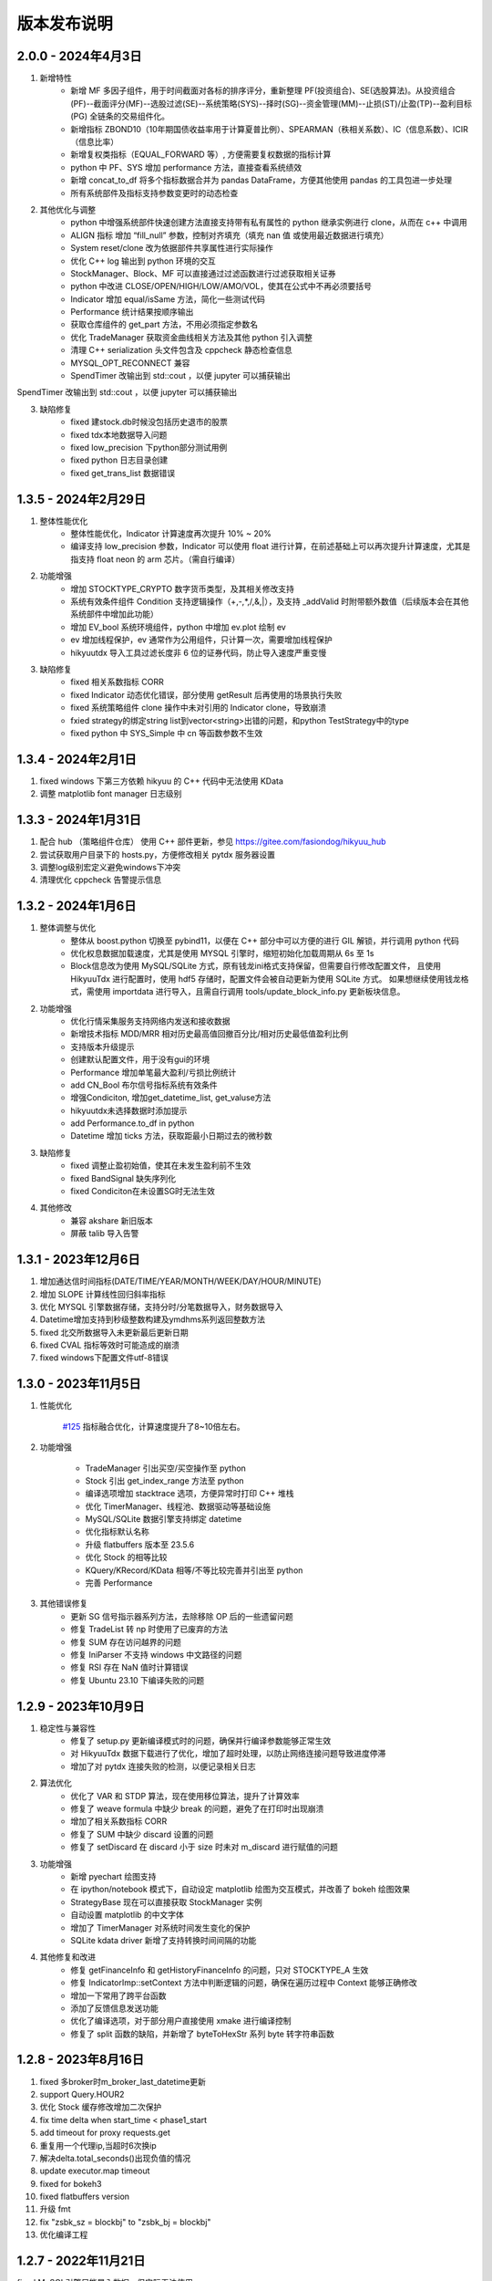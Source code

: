 版本发布说明
=======================

2.0.0 - 2024年4月3日
-------------------------

1. 新增特性
    - 新增 MF 多因子组件，用于时间截面对各标的排序评分，重新整理 PF(投资组合)、SE(选股算法)。从投资组合(PF)--截面评分(MF)--选股过滤(SE)--系统策略(SYS)--择时(SG)--资金管理(MM)--止损(ST)/止盈(TP)--盈利目标(PG) 全链条的交易组件化。
    - 新增指标 ZBOND10（10年期国债收益率用于计算夏普比例）、SPEARMAN（秩相关系数）、IC（信息系数）、ICIR（信息比率）
    - 新增复权类指标（EQUAL_FORWARD 等）, 方便需要复权数据的指标计算
    - python 中 PF、SYS 增加 performance 方法，直接查看系统绩效
    - 新增 concat_to_df 将多个指标数据合并为 pandas DataFrame，方便其他使用 pandas 的工具包进一步处理
    - 所有系统部件及指标支持参数变更时的动态检查

2. 其他优化与调整
    - python 中增强系统部件快速创建方法直接支持带有私有属性的 python 继承实例进行 clone，从而在 c++ 中调用
    - ALIGN 指标 增加 “fill_null” 参数，控制对齐填充（填充 nan 值 或使用最近数据进行填充）
    - System reset/clone 改为依据部件共享属性进行实际操作
    - 优化 C++ log 输出到 python 环境的交互
    - StockManager、Block、MF 可以直接通过过滤函数进行过滤获取相关证券
    - python 中改进 CLOSE/OPEN/HIGH/LOW/AMO/VOL，使其在公式中不再必须要括号
    - Indicator 增加 equal/isSame 方法，简化一些测试代码
    - Performance 统计结果按顺序输出
    - 获取仓库组件的 get_part 方法，不用必须指定参数名
    - 优化 TradeManager 获取资金曲线相关方法及其他 python 引入调整
    - 清理 C++ serialization 头文件包含及 cppcheck 静态检查信息
    - MYSQL_OPT_RECONNECT 兼容
    - SpendTimer 改输出到 std::cout ，以便 jupyter 可以捕获输出

SpendTimer 改输出到 std::cout ，以便 jupyter 可以捕获输出

3. 缺陷修复
    - fixed 建stock.db时候没包括历史退市的股票
    - fixed tdx本地数据导入问题
    - fixed low_precision 下python部分测试用例
    - fixed python 日志目录创建
    - fixed get_trans_list 数据错误


1.3.5 - 2024年2月29日
-------------------------

1. 整体性能优化
    - 整体性能优化，Indicator 计算速度再次提升 10% ~ 20%
    - 编译支持 low_precision 参数，Indicator 可以使用 float 进行计算，在前述基础上可以再次提升计算速度，尤其是指支持 float neon 的 arm 芯片。（需自行编译）

2. 功能增强
    - 增加 STOCKTYPE_CRYPTO 数字货币类型，及其相关修改支持
    - 系统有效条件组件 Condition 支持逻辑操作（+,-,*,/,&,|），及支持 _addValid 时附带额外数值（后续版本会在其他系统部件中增加此功能）
    - 增加 EV_bool 系统环境组件，python 中增加 ev.plot 绘制 ev
    - ev 增加线程保护，ev 通常作为公用组件，只计算一次，需要增加线程保护
    - hikyuutdx 导入工具过滤长度非 6 位的证券代码，防止导入速度严重变慢

3. 缺陷修复
    - fixed 相关系数指标 CORR
    - fixed Indicator 动态优化错误，部分使用 getResult 后再使用的场景执行失败
    - fixed 系统策略组件 clone 操作中未对引用的 Indicator clone，导致崩溃
    - fxied strategy的绑定string list到vector<string>出错的问题，和python TestStrategy中的type
    - fixed python 中 SYS_Simple 中 cn 等函数参数不生效


1.3.4 - 2024年2月1日
-------------------------

1. fixed windows 下第三方依赖 hikyuu 的 C++ 代码中无法使用 KData
2. 调整 matplotlib font manager 日志级别


1.3.3 - 2024年1月31日
-------------------------

1. 配合 hub （策略组件仓库） 使用 C++ 部件更新，参见 `<https://gitee.com/fasiondog/hikyuu_hub>`_
2. 尝试获取用户目录下的 hosts.py，方便修改相关 pytdx 服务器设置
3. 调整log级别宏定义避免windows下冲突
4. 清理优化 cppcheck 告警提示信息


1.3.2 - 2024年1月6日
-------------------------

1. 整体调整与优化
    - 整体从 boost.python 切换至 pybind11，以便在 C++ 部分中可以方便的进行 GIL 解锁，并行调用 python 代码
    - 优化权息数据加载速度，尤其是使用 MYSQL 引擎时，缩短初始化加载周期从 6s 至 1s
    - Block信息改为使用 MySQL/SQLite 方式，原有钱龙ini格式支持保留，但需要自行修改配置文件，
      且使用 HikyuuTdx 进行配置时，使用 hdf5 存储时，配置文件会被自动更新为使用 SQLite 方式。
      如果想继续使用钱龙格式，需使用 importdata 进行导入，且需自行调用 tools/update_block_info.py 更新板块信息。

2. 功能增强
    - 优化行情采集服务支持网络内发送和接收数据
    - 新增技术指标 MDD/MRR 相对历史最高值回撤百分比/相对历史最低值盈利比例
    - 支持版本升级提示
    - 创建默认配置文件，用于没有gui的环境
    - Performance 增加单笔最大盈利/亏损比例统计
    - add CN_Bool 布尔信号指标系统有效条件
    - 增强Condiciton, 增加get_datetime_list, get_valuse方法
    - hikyuutdx未选择数据时添加提示
    - add Performance.to_df in python
    - Datetime 增加 ticks 方法，获取距最小日期过去的微秒数

3. 缺陷修复
    - fixed 调整止盈初始值，使其在未发生盈利前不生效
    - fixed BandSignal 缺失序列化
    - fixed Condiciton在未设置SG时无法生效

4. 其他修改
    - 兼容 akshare 新旧版本
    - 屏蔽 talib 导入告警


1.3.1 - 2023年12月6日
-------------------------

1. 增加通达信时间指标(DATE/TIME/YEAR/MONTH/WEEK/DAY/HOUR/MINUTE)
2. 增加 SLOPE 计算线性回归斜率指标
3. 优化 MYSQL 引擎数据存储，支持分时/分笔数据导入，财务数据导入
4. Datetime增加支持到秒级整数构建及ymdhms系列返回整数方法
5. fixed 北交所数据导入未更新最后更新日期
6. fixed CVAL 指标等效时可能造成的崩溃
7. fixed windows下配置文件utf-8错误


1.3.0 - 2023年11月5日
-------------------------

1. 性能优化

    `#125 <https://github.com/fasiondog/hikyuu/pull/125>`_ 指标融合优化，计算速度提升了8~10倍左右。

2. 功能增强

    - TradeManager 引出买空/买空操作至 python
    - Stock 引出 get_index_range 方法至 python
    - 编译选项增加 stacktrace 选项，方便异常时打印 C++ 堆栈
    - 优化 TimerManager、线程池、数据驱动等基础设施
    - MySQL/SQLite 数据引擎支持绑定 datetime
    - 优化指标默认名称
    - 升级 flatbuffers 版本至 23.5.6
    - 优化 Stock 的相等比较
    - KQuery/KRecord/KData 相等/不等比较完善并引出至 python
    - 完善 Performance

3. 其他错误修复
    - 更新 SG 信号指示器系列方法，去除移除 OP 后的一些遗留问题
    - 修复 TradeList 转 np 时使用了已废弃的方法
    - 修复 SUM 存在访问越界的问题
    - 修复 IniParser 不支持 windows 中文路径的问题
    - 修复 RSI 存在 NaN 值时计算错误
    - 修复 Ubuntu 23.10 下编译失败的问题


1.2.9 - 2023年10月9日
-------------------------

1. 稳定性与兼容性
    - 修复了 setup.py 更新编译模式时的问题，确保并行编译参数能够正常生效
    - 对 HikyuuTdx 数据下载进行了优化，增加了超时处理，以防止网络连接问题导致进度停滞
    - 增加了对 pytdx 连接失败的检测，以便记录相关日志

2. 算法优化
    - 优化了 VAR 和 STDP 算法，现在使用移位算法，提升了计算效率
    - 修复了 weave formula 中缺少 break 的问题，避免了在打印时出现崩溃
    - 增加了相关系数指标 CORR
    - 修复了 SUM 中缺少 discard 设置的问题
    - 修复了 setDiscard 在 discard 小于 size 时未对 m_discard 进行赋值的问题

3. 功能增强
    - 新增 pyechart 绘图支持
    - 在 ipython/notebook 模式下，自动设定 matplotlib 绘图为交互模式，并改善了 bokeh 绘图效果
    - StrategyBase 现在可以直接获取 StockManager 实例
    - 自动设置 matplotlib 的中文字体
    - 增加了 TimerManager 对系统时间发生变化的保护
    - SQLite kdata driver 新增了支持转换时间间隔的功能

4. 其他修复和改进
    - 修复 getFinanceInfo 和 getHistoryFinanceInfo 的问题，只对 STOCKTYPE_A 生效
    - 修复 IndicatorImp::setContext 方法中判断逻辑的问题，确保在遍历过程中 Context 能够正确修改
    - 增加一下常用了跨平台函数
    - 添加了反馈信息发送功能
    - 优化了编译选项，对于部分用户直接使用 xmake 进行编译控制
    - 修复了 split 函数的缺陷，并新增了 byteToHexStr 系列 byte 转字符串函数


1.2.8 - 2023年8月16日
-------------------------

1. fixed 多broker时m_broker_last_datetime更新
2. support Query.HOUR2
3. 优化 Stock 缓存修改增加二次保护
4. fix time delta when start_time < phase1_start
5. add timeout for proxy requests.get
6. 重复用一个代理ip,当超时6次换ip
7. 解决delta.total_seconds()出现负值的情况
8. update executor.map timeout
9. fixed for bokeh3
10. fixed flatbuffers version
11. 升级 fmt
12. fix "zsbk_sz = blockbj"  to "zsbk_bj = blockbj"
13. 优化编译工程

1.2.7 - 2022年11月21日
-------------------------

fixed MySQL引擎只能导入数据，但实际无法使用


1.2.6 - 2022年11月18日
-------------------------

1. 新增发布 linux 下 pypi 包，linux 下也可以通过 pip install hikyuu 进行安装
2. 获取股票代码表失败时增加保护
3. 增加GUI异常保护
4. fixed linux 下 mysql 数据库引擎报错（数据表名称都改为小写）
5. fixed #I5YE01 bokeh_draw.py 鼠标滑动是的时间显示问题
6. 优化系统策略延迟交易设置，将买入、卖出信号分开设置


1.2.5 - 2022年9月3日
-------------------------

1. 增加北京交易所数据
2. 改进数据下载，修复 pytdx 数据下载缺失部分数据
3. 恢复财务数据下载
4. 增加 start_insight_sdk.py, 从华泰 insight 获取实时数据
5. 完善 hikyuuTdx 中 nng 消息的启停与释放
6. hku_catch 增加指示重新抛出异常的参数
7. 修正 demo


1.2.4 - 2022年6月30日
-------------------------

1. 修复 trade_manage持久化，费率设置为TC_FixedA2017会造成持久化中断 
2. 修改 TradeManager::getFunds 中的截止时间 23:59 分被误写为 11:59 分
3. 修复订单代理失效


1.2.3 - 2022年3月6日
-------------------------

1. 指标支持动态参数

    在通道信等证券行情软件中，其技术指标中的窗口参数通常支持整数，也支持使用指标，如::
        
        T1:=HHVBARS(H,120); {120内的最高点距今天的天数}
        L120:=LLV(L,T1+1); {120内的最高点至今，这个区间的最低点}

    现在，在 Hikyuu 中，也可以使用指标作为参数::
        
        T1 = HHVBARS(H, 120)
        L120 = LLV(L, T1+1)
        L120.set_context(k)
        L120.plot()

    .. figure:: _static/indparam.png

    **注意事项**

    由于无法区分 Indicator(ind) 形式时，ind 究竟是指标参数还是待计算的输出数据，此时如果希望 ind 作为参数，需要通过 IndParam 进行显示指定，如：EMA(IndParam(ind))。

    最佳的的方式，则是通过指定参数名，来明确说明使用的是参数::

        x = EMA(c)  # 以收盘价作为计算的输入
        y = EMA(IndParam(c)) # 以收盘价作为 n 参数
        z = EMA(n=c) # 以收盘价作为参数 n



2. 完善 PF、AF、SE

    现在可以正常使用资产组合。::

        # 创建一个系统策略
        my_mm = MM_FixedCount(100)
        my_sg = my_sg = SG_Flex(EMA(n=5), slow_n=10)
        my_sys = SYS_Simple(sg=my_sg, mm=my_mm)

        # 创建一个选择算法，用于在每日选定交易系统
        # 此处是固定选择器，即每日选出的都是指定的交易系统
        my_se = SE_Fixed([s for s in blocka if s.valid], my_sys)

        # 创建一个资产分配器，用于确定如何在选定的交易系统中进行资产分配
        # 此处创建的是一个等比例分配资产的分配器，即按相同比例在选出的系统中进行资金分配
        my_af = AF_EqualWeight()

        # 创建资产组合
        # 创建一个从2001年1月1日开始的账户，初始资金200万元。这里由于使用的等比例分配器，意味着将账户剩余资金在所有选中的系统中平均分配，
        # 如果初始资金过小，将导致每个系统都没有充足的资金完成交易。
        my_tm = crtTM(Datetime(200101010000), 2000000)
        my_pf = PF_Simple(tm=my_tm, af=my_af, se=my_se)

        # 运行投资组合
        q = Query(-500)
        %time my_pf.run(Query(-500))

        x = my_tm.get_funds_curve(sm.get_trading_calendar(q))
        PRICELIST(x).plot()

    .. figure:: _static/portfolio.png

3. 修复fedora 34编译找不到路径报错，waning 提示
4. fixed mysql 升级脚本错误
5. fixed 复权后计算的净收益不对，并在使用前复权数据进行回测时给出警告（前复权回测属于未来函数）


1.2.1 - 2022年2月2日
-------------------------

1. 修复 importdata 无法导入的问题
2. 交易系统 System 支持使用复权数据
3. KData 增加 getPosInStock 方法
4. KQuery 的 recoverType 属性支持设定修改
5. 增加 2022 年假日
6. 修改 examples，以便在新版本下执行
7. 修改其他文档帮助错误


1.2.0 - 2022年1月11日
-------------------------

1. HikyuuTdx 执行导入时自动保存配置，避免第一次使用 hikyuu 必须退出先退出 Hikyuutdx 的问题
2. 增加创业板 301 开头股票代码
3. 修复 window 显示缩放时 Hikyuutdx 显示不全的问题
4. 修复 HHVLLV/LLVBARS/HHVBARS 计算错误
5. 优化指标重设上下文时的计算，上下文未变化的情况下由指标本身计算标识判断是否重计算
6. 修复分笔、分时数据转换 to_df 函数无效的问题
7. HikyuuTdx 导入至 hdf5 时增加数据保护，遇到出错的表直接删除，下次可自动恢复导入
8. 修复使用通达信的权息数据后复权失效的问题
9. remove hikyuu_extern_libs submodule, windows下HDF5, mysql改用下载依赖包的方式
10. 优化 HikyuuTDX GUI控制台日志，捕获子进程日志输出


1.1.9 - 2021年11月11日
-------------------------

1. 补充科创板
2. 完善基础设施，增加MQThreadPool、MQStealThreadPool，优化StealThreadPool
3. 优化 DbConnect，增加DBCondition
4. Datetime增加hex()返回兼容oracle的Datetime格式存储
5. fixed 技术指标 RSI,KDJ 
6. fixed select function
7. fixed实时采集数据错误
8. fixed createdb.sql 上证A股代码表前缀 
9. 取消编译时指定的AVX指令集，防止不支持的CPU架构


1.1.8 - 2021年2月27日
-------------------------
1. HikyuuTDX 切换mysql导入时错误提示目录不存在
2. tdx本地导入修复，并支持导入MySQL


1.1.7 - 2021年2月13日
-------------------------

1. 更新examples/notebook相关示例
2. fixed bugs


1.1.6 - 2020年2月5日
-------------------------

1. 优化 hikyuu.interactive 启动加载速度
2. 完善 HikyuuTDX 预加载设置参数，可根据机器内存大小自行设置需加载至内存的K线数据，加快 hikyuu 运行速度
3. HikyuuTDX 支持定时行情采集，定时采集服务运行时，hikyuu.interactive 自动连接采集服务获取最新的 K 线数据
4. HikyuuTDX 支持定时导入，避免每日手工导入数据的繁琐
5. hikyuu.interactive 每日0:00定时重新加载内存数据，可24小时运行无需终止
6. fixed 使用MySQL时无法按日期查询获取K线数据



1.1.5 - 2020年11月9日
-------------------------

1. 导入工具修复权息信息导入
2. 支持 MySQL 作为存储引擎（通过导入工具配置）
3. 整改 python api 命名，类按大写驼峰，方法和函数统一为小写加下划线
4. 增加 TimeDelta，方便日期时间计算，如：Datetime(202011090000) + TimeDelta(1)。python中可以使用 datetime.timedelta
5. Portfolio（资产组合算法）、Allocatefunds（资金分配算法）、Selector（交易对象选择算法）可用
6. 交易数量从整型改为float，方便支持数字币、外汇等 
7. 增加策略算法仓库，欢迎大家提交PR贡献公共策略：https://gitee.com/fasiondog/hikyuu_hub

    增加本地仓库：add_local_hub('dev', '/home/fasiondog/workspace/stockhouse')
    更新参考：update_hub('default')
    获取指定仓库的策略部件：st = get_part('default.st.fixed_percent')

8. 其他BUG修复与优化


1.1.3 - 2019年6月11日
-------------------------

1. 原表示浮点数的 Null 值更改为和 numpy 一致，在c++中为 std::nan, python中 为numpy::nan
2. Indicator 支持按日期获取数据，如：c['2019-6-11'] 或 c[Datetime(201906110000)] （注：由于 indicator的四则运算无法判定绑定的上下文，所以四则运算产生的结果无法获取对应日期，此时需要先执行 setContext 对结果指定上下文）
3. Datetime 增加 startOfDay, endOfDay 方法
4. 从 Indicator, SYS, TM 等支持 set/getParam 的对象中引出 haveParam方法至Python
5. 增加了近 40 个 通达信基础指标实现，方便移植和试验网上大量通达信指标公式。具体详见：https://hikyuu.readthedocs.io/zh_CN/latest/indicator/overview.html


1.1.2 - 2019年4月18日
-------------------------

1. 修复 Indicator 无法作为原型使用，导致部分预定义的 SG 等无法正在运行的BUG。如::

    #以下两种写法等效：
    (EMA() + MA())(C) #原型法
    EMA(C) + MA(C)    #普通写法

2. 交互模式下，增加预定义的全局变量 O、H、L、C、A、V，分别代表 OPEN()、HIGH()、LOW()、CLOSE()、AMO()、VOL()，编写自定义指标时更快捷。默认绑定的上下文为 sh000001（上证指数），可使用 set_gloabl_context 更改绑定的默认上下文。如::

    x = EMA(C) + MA(C)
    x.plot()  #绘制的是 sh000001
    x.setContext("sz000001")  #设置指标 x 的上下文为 sz000001
    set_gloabl_context("sz000001")  #更改 O,H,L,C,A,V默认绑定的上下文
    
    
3. 交互模式下，增加 Datetime 同名缩写 D。原 Datetime(201901010000) 可简写为 D(201901010000)
4. 优化 HHV、LLV、SUM、COUNT 指标实现，去除双重循环
5. 新增内建指标：HHVBARS, LLVBARS, ROUND,ROUNDUP, ROUNDDOWN, FLOOR, CEILING, BETWEEN, POW, STD, SQRT, LOG, LN
6. 修复 IF 两个参数为 price_t 时的计算错误



1.1.1 - 2019年4月8日
-------------------------

1. HikyuuTDX 新增当前财务信息及历史财务信息下载
2. Stock 新增 getFinanceInfo、getHistoryFinanceInfo 支持当前及历史财务信息
3. 新增 LIUTONGPAN（流通盘）、HSL（换手率）、COUNT、IF、SUM、NOT、EXP、SGN、ABS、MAX、MIN指标
4. Kdata添加便捷方法获取OPEN/CLOSE等基本行情数据，如::
        
        k = sm['sh000001'].getKData(Query(-100))
        c = k.close # 返回的是 Indicator 实例，即 CLOSE(k)
        
        
5. 实现 select 函数，示例::
    
        #选出涨停股
        C = CLOSE()
        x = select(C / REF(C, 1) - 1 >= 0.0995))

6. 优化 Indicator 实现（取消 Operand），可以事先指定 KData，亦可后续通过 setContext 切换上下文，重新指定 KData。例如::

        #示例：移植通达信 DMI（趋向指标系统）
        #MTR:=SUM(MAX(MAX(HIGH-LOW,ABS(HIGH-REF(CLOSE,1))),ABS(REF(CLOSE,1)-LOW)),N);
        #HD :=HIGH-REF(HIGH,1);
        #LD :=REF(LOW,1)-LOW;
        #DMP:=SUM(IF(HD>0&&HD>LD,HD,0),N);
        #DMM:=SUM(IF(LD>0&&LD>HD,LD,0),N);
        #PDI: DMP*100/MTR;
        #MDI: DMM*100/MTR;
        N = 14
        C = CLOSE()
        H = HIGH()
        L = LOW()
        MTR = SUM(MAX(MAX(H-L,ABS(H-REF(C,1))),ABS(REF(C,1)-L)),N);
        HD = H-REF(H,1)
        LD = REF(L,1)-L
        DMP = SUM(IF(HD>0 & HD>LD, HD, 0), N)
        DMM = SUM(IF(LD>0 & LD>HD, LD, 0), N)
        PDI = DMP*100/MTR
        MDI = DMM*100/MTR
        
        PDI.setContext(sm['sz000001'], Query(-100))
        MDI.setContext(sm['sz000001'], Query(-100))
        
        PDI.plot()
        MDI.plot(new=False)
        
        
7. Parameter 支持 Stock、Query、KData


1.1.0 - 2019年2月28日
-------------------------

1. 复权增加周线及其以上支持
2. 支持历史分笔、分时数据
3. 添加日志打印的等级控制
4. MoneyManagerBase增加对成本计算
5. Datetime增加 dateOfWeek,startOfWeek,endOfWeek,nextWeek,preWeek等系列便捷方法
6. fix：Stock.realtimeUpdate中未判断缓存未空的情况
7. fix：io重定向中未进行重复open的判定
8. fix：Block分类显示乱码
9. 简化源码安装方式，支持 python setup.py
10. 全新的快速数据下载工具（支持GUI及命令行，如下图所示），下载当日权息、日线、分钟线、分笔、分时数据耗时2~4分钟（视个人网络有所不同），同时不再需要通过证券客户端下载盘后数据。具体参见：`<https://hikyuu.readthedocs.io/zh_CN/latest/quickstart.html>`_

.. figure:: _static/install-20190228.png


1.0.9 - 2018年10月23日
-------------------------

1. 更新周线、月线等周线及其之上的K线BAR记录，从以开始时间为准，改为以结束时间为准。（如从老版本升级，需手工删除sh_day.h5、sz_day.h5文件中的week、month等目录，只保留data目录。可运行 tools/delelte_index.py 完成删除，运行前请自行修改相关文件路径等信息）。
2. 实现将C++中的日志输出重定向至Python，使Jupyter notebook可以看到C++部分的打印信息提示。注意：部分情景可能导致notebook因打印信息过多失去响应，此时可在产生较多打印信息的命令之前运行“iodog.close()”关闭重定向，后续可以再使用“iodog.open()”重新打开重定向信息输出。
3. Datetime增加nextDay、dayOfWeek、dayOfYear、endOfMonth方法。
4. TradeManager增加直接加入交易记录的方法（addTradeRecord）。
5. 升级使用的依赖库 boost、libmysql、hdf5
6. 使用xmake重构编译工程并调整代码结构
7. 试验linux下pip打包安装。linux下可使用 pip install hikyuu 命令完成安装，安装前需安装依赖的软件包（sudo apt-get install -y libhdf5-dev libhdf5-serial-dev libmysqlclient-dev）
8. 支持MacOSX下源码编译



1.0.8 - 2018年1月22日
-------------------------

1. 实现一个简单资产组合回测框架 PF_Simple（多标的、相同策略），因目标是多标的、多策略的资产组合框架，所以后续接口可能变化！
2. 新增固定列表选择器 SE_Fixed 配合 PF_Simple 使用。
3. 新增一个固定持仓天数的盈利目标策略 PG_FixedHoldDays。
4. Datetime增加 dayOfWeek、dayOfYear、endOfMonth 方法。
5. System增加 ev_open_position、cn_open_position参数，控制是否使用环境判断和系统有效性策略作为建仓信号，默认为False。
6. 资金管理策略（MoneyManagerBase)加入公共参数disable_ev_force_clean_position、disable_cn_force_clean_position，控制是否禁用市场环境及系统条件强制清仓。
7. 资金管理策略（MoneyManagerBase）中，获取买入/卖出数量接口中增加系统来源组件参数。
8. 所有系统策略组件clone方法增加保护，在子类clone失败时返回自身。
9. 合入网友哥本哈根达斯反馈的复权修改。
10. matplotlib调整默认绘图窗口大小。
11. 解决echarts绘制macd缺失缩放的问题。
12. TradeManager缺失引出currentCash函数至python。
13. MoneyManager缺失引出getTM函数至python。



1.0.7 - 2017年12月15日
-------------------------

1、合入网友哥本哈根达斯提供的修改，复权时不处理只有股本变化的权息记录，和通达信等软件处理保持一致。

2、增加使用 pyecharts 的绘图引擎，可在 notebook 或 网页 环境中使用。echarts 绘图速度比 matplotlib 快，尤其是在K线数据较大时，提速明显，且可以自由缩放和拖动。在 notebook 环境中，可使用如下语句切换绘图引擎：

::

    use_draw_engine('echarts')  #默认为 use_draw_engine('matplotlib')



1.0.6 - 2017年11月20日
-------------------------

1. 完善Python帮助，以便在Shell中直接使用 help(cmd) 查询
2. 修改数据驱动，支持直接使用Python编写数据驱动。实现使用 pytdx 作为K线数据驱动的示例，详见安装目录下“data_driver\pytdx_data_driver.py”。如有需要使用MySQL、CSV等存储K线数据的，可参考该示例自行实现。
3. 优化了初始化过程，可不使用ini文件进行初始化，如实现自己的客户端，可参考“interactive.interactive.py”中初始化过程。
4. 简化了数据配置文件， **如安装了1.0.5及其之前的版本，需要重新运行 python hku_config.py 进行配置，或手工修改配置文件** 。 
5. 修复Bug，TradeManager::getProfitCurve未对长度为0的dates进行保护
6. 修正系统止损策略部件的缩写不一致问题


1.0.5 - 2017年9月25日
-------------------------

1. 增加载入临时的CSV K线数据功能，可用于期货或A股之外的数据测试。详情参见 StockManager 的 addTempCsvStock、removeTempCsvStock 方法帮助。
2. CVAL指标支持创建指定长度的固定数值指标
3. Datetime 的方法 maxDatetime、minDatetime 更名为 max、min
4. 增加 getDateRange 函数，获取指定的日历日期列表
5. 调整部分 Python 代码结构，补充和完善帮助信息


1.0.4 - 2017年7月5日
----------------------

1、Indicator、Operand 支持直接AND和OR操作，如：

::

    c = CLOSE(c)
    #由于语法问题，不能直接使用关键字and，采用&、|来表达与、或的操作
    x = c & 1

2、实现邮件发送订单代理，如：

::

    #创建模拟交易账户进行回测，初始资金30万
    my_tm = crtTM(init_cash = 300000)

    #可以同时注册多个订单代理，同时实现打印、发送邮件、实盘下单动作
    #TestOerderBroker是测试用订单代理对象，只打印
    my_tm.regBroker(crtOB(TestOrderBroker())) 

    #注册邮件订单代理，在发出买入、卖出信号时，给自己发邮件，同时指示买入、卖出的数量
    my_tm.regBroker(crtOB(MailOrderBroker("smtp.sina.com", "yourmail@sina.com", "yourpwd", "receivermail@XXX.yy)))

    #Puppet为内建的扯线木偶实盘下单对象
    my_tm.regBroker(crtOB(Puppet()))

3、TradeManager中增加保存执行操作命令的功能，便于用于实盘时进行校准和修正，可直接在python客户端中重新执行买入、卖出动作便于复盘。可使用TM的公共参数“save_action”进行设置（默认为True）。保存的命令序列示例如下：

::

    my_tm = crtTM(datetime=Datetime('2017-Jan-01 00:00:00'), init_cash=100000, costFunc=TC_Zero(), name='SYS')
    td = my_tm.buy(Datetime('2017-Jan-03 00:00:00'), sm['SZ000001'], 9.11, 100, 0, 0, 0, 8)
    td = my_tm.sell(Datetime('2017-Feb-21 00:00:00'),sm['SZ000001'], 9.6, 100, 0, 0, 0, 8)
    
4、修正hku_config.py在指定的数据目录已经存在的情况下出现的错误。

5、上传并修改直接从网络下载权息文件的importdata.py（代替使用钱龙下载权限数据），方便用户使用。使用前提，需要在系统PATH中能够找到unrar.exe文件（通常在winrar安装路径下）。通过在cmd中执行 python importdata.py 命令，代替直接执行importdata.exe。

6、解决Ubuntu下的编译问题，配合网友 pchaos 生成 docker 解决方案，如希望在Linux环境下运行hikyuu，可使用pchaos提供的docker解决方案，地址：`<https://gitee.com/pchaos/Docker-hikyuu>`_


1.0.3 - 2017年7月3日
------------------------

1、Indicator、Operand 支持直接和数字进行四则运算及比较运算，如：

::

    c = CLOSE(k)
    x = c + 100

2、增加 SG_Bool 布尔信号指示器，直接分别通过类似bool数据的方式指定买入、卖出信号，进一步简化信号指示器创建方式。如，海龟通道突破系统（大于20日买入、小于10日卖出），可简化为以下写法： 

::

    h = OP(OP(REF(1)),OP(HHV(n=20)))
    l = OP(OP(REF(1)),OP(LLV(n=10)))
    my_sg = SG_Bool(OP(CLOSE()) > h, OP(CLOSE()) < l)

3、支持实盘交易，可轻易绑定其他实盘下单程序，只要下单对象拥有 buy 和 sell 方法。本次发布内建了实盘下单交易程序“扯线木偶”，可直接使用，感谢“睿瞳深邃”的共享。也可以借助easytrader和easyquant的事件处理框架自行实现自动化交易。示例见下，只需使用“my_tm.regBroker(crtOB(Puppet()))”类似方法向TradeManager实例注册订单代理程序即可。更具体的使用方法，欢迎入群讨论。

::

    #创建模拟交易账户进行回测，初始资金30万
    my_tm = crtTM(init_cash = 300000)

    #注册实盘交易订单代理
    my_tm.regBroker(crtOB(TestOrderBroker())) #TestOerderBroker是测试用订单代理对象，只打印
    #my_tm.regBroker(crtOB(Puppet()))  #Puppet为内建的扯线木偶实盘下单对象

    #根据需要修改订单代理最后的时间戳，后续只有大于该时间戳时，订单代理才会实际发出订单指令
    my_tm.brokeLastDatetime=Datetime(201706010000)

    #创建信号指示器（以5日EMA为快线，5日EMA自身的10日EMA作为慢线，快线向上穿越慢线时买入，反之卖出）
    my_sg = SG_Flex(OP(EMA(n=5)), slow_n=10)

    #固定每次买入1000股
    my_mm = MM_FixedCount(1000)

    #创建交易系统并运行
    sys = SYS_Simple(tm = my_tm, sg = my_sg, mm = my_mm)
    sys.run(sm['sz000001'], Query(-150))


1.0.2 - 2017年6月19日
-----------------------

修复延迟操作情况下止损未按预期卖出的BUG（建议升级）

其他开发工程调整：

- 建立VS2010工程，供VS开发爱好者使用
- 删除notebook示例代码，移至单独的项目，方便普通用户打包下载
- 优化Boost.Build编译工程，完成Linux gcc编译


1.0.1 - 2017年5月30日
-----------------------

1. 改变安装方式，支持 pip install hikyuu
2. 完善快速配置脚本 hku_config.py
3. 增加特殊的资金管理策略 MM_Nothing（不做资金管理，方便对比测试）
4. 修复 tushare 升级后，无法从 tushare 获取实时日线更新的问题
5. 修改 realtimeUpdate，将允许的更新间隔作为函数参数，防止被sina或qq设为黑名单


1.0.0 - 2017年4月28日
-----------------------

2017年4月28日发布初始版本
2017年5月12日发布32位安装包